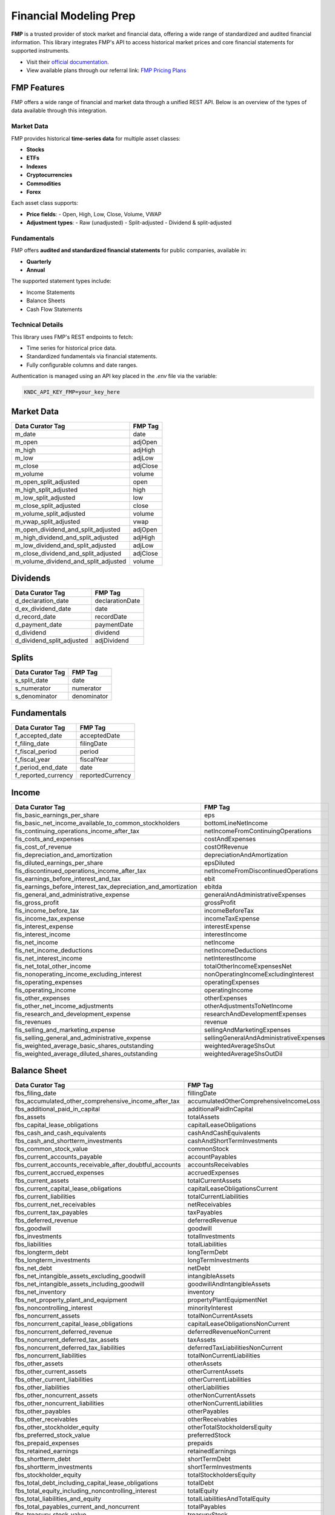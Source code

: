 .. _fmp:

Financial Modeling Prep
=============================

**FMP** is a trusted provider of stock market and financial data,
offering a wide range of standardized and audited financial information.
This library integrates FMP's API to access historical market prices and
core financial statements for supported instruments.

- Visit their `official documentation <https://site.financialmodelingprep.com/developer/docs/stable>`_.
- View available plans through our referral link: `FMP Pricing Plans`_

.. _FMP Pricing Plans: https://site.financialmodelingprep.com/pricing-plans?couponCode=xss2L2sI


FMP Features
-------------

FMP offers a wide range of financial and market data through a unified REST API.
Below is an overview of the types of data available through this integration.

Market Data
~~~~~~~~~~~~~~~~~

FMP provides historical **time-series data** for multiple asset classes:

- **Stocks**
- **ETFs**
- **Indexes**
- **Cryptocurrencies**
- **Commodities**
- **Forex**

Each asset class supports:

- **Price fields**:
  - Open, High, Low, Close, Volume, VWAP
- **Adjustment types**:
  - Raw (unadjusted)
  - Split-adjusted
  - Dividend & split-adjusted

Fundamentals
~~~~~~~~~~~~~~~~~

FMP offers **audited and standardized financial statements** for public companies, available in:

- **Quarterly**
- **Annual**

The supported statement types include:

- Income Statements
- Balance Sheets
- Cash Flow Statements

Technical Details
~~~~~~~~~~~~~~~~~

This library uses FMP's REST endpoints to fetch:

- Time series for historical price data.
- Standardized fundamentals via financial statements.
- Fully configurable columns and date ranges.

Authentication is managed using an API key placed in the `.env` file via the variable:

.. code-block:: ini

   KNDC_API_KEY_FMP=your_key_here

Market Data
------------

.. list-table::
   :header-rows: 1

   * - Data Curator Tag
     - FMP Tag
   * - m_date
     - date
   * - m_open
     - adjOpen
   * - m_high
     - adjHigh
   * - m_low
     - adjLow
   * - m_close
     - adjClose
   * - m_volume
     - volume
   * - m_open_split_adjusted
     - open
   * - m_high_split_adjusted
     - high
   * - m_low_split_adjusted
     - low
   * - m_close_split_adjusted
     - close
   * - m_volume_split_adjusted
     - volume
   * - m_vwap_split_adjusted
     - vwap
   * - m_open_dividend_and_split_adjusted
     - adjOpen
   * - m_high_dividend_and_split_adjusted
     - adjHigh
   * - m_low_dividend_and_split_adjusted
     - adjLow
   * - m_close_dividend_and_split_adjusted
     - adjClose
   * - m_volume_dividend_and_split_adjusted
     - volume

Dividends
---------

.. list-table::
   :header-rows: 1

   * - Data Curator Tag
     - FMP Tag
   * - d_declaration_date
     - declarationDate
   * - d_ex_dividend_date
     - date
   * - d_record_date
     - recordDate
   * - d_payment_date
     - paymentDate
   * - d_dividend
     - dividend
   * - d_dividend_split_adjusted
     - adjDividend

Splits
------

.. list-table::
   :header-rows: 1

   * - Data Curator Tag
     - FMP Tag
   * - s_split_date
     - date
   * - s_numerator
     - numerator
   * - s_denominator
     - denominator

Fundamentals
------------

.. list-table::
   :header-rows: 1

   * - Data Curator Tag
     - FMP Tag
   * - f_accepted_date
     - acceptedDate
   * - f_filing_date
     - filingDate
   * - f_fiscal_period
     - period
   * - f_fiscal_year
     - fiscalYear
   * - f_period_end_date
     - date
   * - f_reported_currency
     - reportedCurrency

Income
------

.. list-table::
   :header-rows: 1

   * - Data Curator Tag
     - FMP Tag
   * - fis_basic_earnings_per_share
     - eps
   * - fis_basic_net_income_available_to_common_stockholders
     - bottomLineNetIncome
   * - fis_continuing_operations_income_after_tax
     - netIncomeFromContinuingOperations
   * - fis_costs_and_expenses
     - costAndExpenses
   * - fis_cost_of_revenue
     - costOfRevenue
   * - fis_depreciation_and_amortization
     - depreciationAndAmortization
   * - fis_diluted_earnings_per_share
     - epsDiluted
   * - fis_discontinued_operations_income_after_tax
     - netIncomeFromDiscontinuedOperations
   * - fis_earnings_before_interest_and_tax
     - ebit
   * - fis_earnings_before_interest_tax_depreciation_and_amortization
     - ebitda
   * - fis_general_and_administrative_expense
     - generalAndAdministrativeExpenses
   * - fis_gross_profit
     - grossProfit
   * - fis_income_before_tax
     - incomeBeforeTax
   * - fis_income_tax_expense
     - incomeTaxExpense
   * - fis_interest_expense
     - interestExpense
   * - fis_interest_income
     - interestIncome
   * - fis_net_income
     - netIncome
   * - fis_net_income_deductions
     - netIncomeDeductions
   * - fis_net_interest_income
     - netInterestIncome
   * - fis_net_total_other_income
     - totalOtherIncomeExpensesNet
   * - fis_nonoperating_income_excluding_interest
     - nonOperatingIncomeExcludingInterest
   * - fis_operating_expenses
     - operatingExpenses
   * - fis_operating_income
     - operatingIncome
   * - fis_other_expenses
     - otherExpenses
   * - fis_other_net_income_adjustments
     - otherAdjustmentsToNetIncome
   * - fis_research_and_development_expense
     - researchAndDevelopmentExpenses
   * - fis_revenues
     - revenue
   * - fis_selling_and_marketing_expense
     - sellingAndMarketingExpenses
   * - fis_selling_general_and_administrative_expense
     - sellingGeneralAndAdministrativeExpenses
   * - fis_weighted_average_basic_shares_outstanding
     - weightedAverageShsOut
   * - fis_weighted_average_diluted_shares_outstanding
     - weightedAverageShsOutDil

Balance Sheet
-------------

.. list-table::
   :header-rows: 1

   * - Data Curator Tag
     - FMP Tag
   * - fbs_filing_date
     - fillingDate
   * - fbs_accumulated_other_comprehensive_income_after_tax
     - accumulatedOtherComprehensiveIncomeLoss
   * - fbs_additional_paid_in_capital
     - additionalPaidInCapital
   * - fbs_assets
     - totalAssets
   * - fbs_capital_lease_obligations
     - capitalLeaseObligations
   * - fbs_cash_and_cash_equivalents
     - cashAndCashEquivalents
   * - fbs_cash_and_shortterm_investments
     - cashAndShortTermInvestments
   * - fbs_common_stock_value
     - commonStock
   * - fbs_current_accounts_payable
     - accountPayables
   * - fbs_current_accounts_receivable_after_doubtful_accounts
     - accountsReceivables
   * - fbs_current_accrued_expenses
     - accruedExpenses
   * - fbs_current_assets
     - totalCurrentAssets
   * - fbs_current_capital_lease_obligations
     - capitalLeaseObligationsCurrent
   * - fbs_current_liabilities
     - totalCurrentLiabilities
   * - fbs_current_net_receivables
     - netReceivables
   * - fbs_current_tax_payables
     - taxPayables
   * - fbs_deferred_revenue
     - deferredRevenue
   * - fbs_goodwill
     - goodwill
   * - fbs_investments
     - totalInvestments
   * - fbs_liabilities
     - totalLiabilities
   * - fbs_longterm_debt
     - longTermDebt
   * - fbs_longterm_investments
     - longTermInvestments
   * - fbs_net_debt
     - netDebt
   * - fbs_net_intangible_assets_excluding_goodwill
     - intangibleAssets
   * - fbs_net_intangible_assets_including_goodwill
     - goodwillAndIntangibleAssets
   * - fbs_net_inventory
     - inventory
   * - fbs_net_property_plant_and_equipment
     - propertyPlantEquipmentNet
   * - fbs_noncontrolling_interest
     - minorityInterest
   * - fbs_noncurrent_assets
     - totalNonCurrentAssets
   * - fbs_noncurrent_capital_lease_obligations
     - capitalLeaseObligationsNonCurrent
   * - fbs_noncurrent_deferred_revenue
     - deferredRevenueNonCurrent
   * - fbs_noncurrent_deferred_tax_assets
     - taxAssets
   * - fbs_noncurrent_deferred_tax_liabilities
     - deferredTaxLiabilitiesNonCurrent
   * - fbs_noncurrent_liabilities
     - totalNonCurrentLiabilities
   * - fbs_other_assets
     - otherAssets
   * - fbs_other_current_assets
     - otherCurrentAssets
   * - fbs_other_current_liabilities
     - otherCurrentLiabilities
   * - fbs_other_liabilities
     - otherLiabilities
   * - fbs_other_noncurrent_assets
     - otherNonCurrentAssets
   * - fbs_other_noncurrent_liabilities
     - otherNonCurrentLiabilities
   * - fbs_other_payables
     - otherPayables
   * - fbs_other_receivables
     - otherReceivables
   * - fbs_other_stockholder_equity
     - otherTotalStockholdersEquity
   * - fbs_preferred_stock_value
     - preferredStock
   * - fbs_prepaid_expenses
     - prepaids
   * - fbs_retained_earnings
     - retainedEarnings
   * - fbs_shortterm_debt
     - shortTermDebt
   * - fbs_shortterm_investments
     - shortTermInvestments
   * - fbs_stockholder_equity
     - totalStockholdersEquity
   * - fbs_total_debt_including_capital_lease_obligations
     - totalDebt
   * - fbs_total_equity_including_noncontrolling_interest
     - totalEquity
   * - fbs_total_liabilities_and_equity
     - totalLiabilitiesAndTotalEquity
   * - fbs_total_payables_current_and_noncurrent
     - totalPayables
   * - fbs_treasury_stock_value
     - treasuryStock

Cash Flow
---------

.. list-table::
   :header-rows: 1

   * - Data Curator Tag
     - FMP Tag
   * - fcf_accounts_payable_change
     - accountsPayables
   * - fcf_accounts_receivable_change
     - accountsReceivables
   * - fcf_capital_expenditure
     - capitalExpenditure
   * - fcf_cash_and_cash_equivalents_change
     - netChangeInCash
   * - fcf_cash_exchange_rate_effect
     - effectOfForexChangesOnCash
   * - fcf_common_stock_dividend_payments
     - commonDividendsPaid
   * - fcf_common_stock_issuance_proceeds
     - commonStockIssuance
   * - fcf_common_stock_repurchase
     - commonStockRepurchased
   * - fcf_deferred_income_tax
     - deferredIncomeTax
   * - fcf_depreciation_and_amortization
     - depreciationAndAmortization
   * - fcf_dividend_payments
     - netDividendsPaid
   * - fcf_free_cash_flow
     - freeCashFlow
   * - fcf_interest_payments
     - interestPaid
   * - fcf_inventory_change
     - inventory
   * - fcf_investment_sales_maturities_and_collections_proceeds
     - salesMaturitiesOfInvestments
   * - fcf_investments_purchase
     - purchasesOfInvestments
   * - fcf_net_business_acquisition_payments
     - acquisitionsNet
   * - fcf_net_cash_from_operating_activities
     - netCashProvidedByOperatingActivities
   * - fcf_net_cash_from_investing_activites
     - netCashProvidedByInvestingActivities
   * - fcf_net_cash_from_financing_activities
     - netCashProvidedByFinancingActivities
   * - fcf_net_common_stock_issuance_proceeds
     - netCommonStockIssuance
   * - fcf_net_debt_issuance_proceeds
     - netDebtIssuance
   * - fcf_net_income
     - netIncome
   * - fcf_net_income_tax_payments
     - incomeTaxesPaid
   * - fcf_net_longterm_debt_issuance_proceeds
     - longTermNetDebtIssuance
   * - fcf_net_shortterm_debt_issuance_proceeds
     - shortTermNetDebtIssuance
   * - fcf_net_stock_issuance_proceeds
     - netStockIssuance
   * - fcf_other_financing_activities
     - otherFinancingActivities
   * - fcf_other_investing_activities
     - otherInvestingActivities
   * - fcf_other_noncash_items
     - otherNonCashItems
   * - fcf_other_working_capital
     - otherWorkingCapital
   * - fcf_period_end_cash
     - cashAtEndOfPeriod
   * - fcf_period_start_cash
     - cashAtBeginningOfPeriod
   * - fcf_preferred_stock_dividend_payments
     - preferredDividendsPaid
   * - fcf_preferred_stock_issuance_proceeds
     - netPreferredStockIssuance
   * - fcf_property_plant_and_equipment_purchase
     - investmentsInPropertyPlantAndEquipment
   * - fcf_stock_based_compensation
     - stockBasedCompensation
   * - fcf_working_capital_change
     - changeInWorkingCapital

